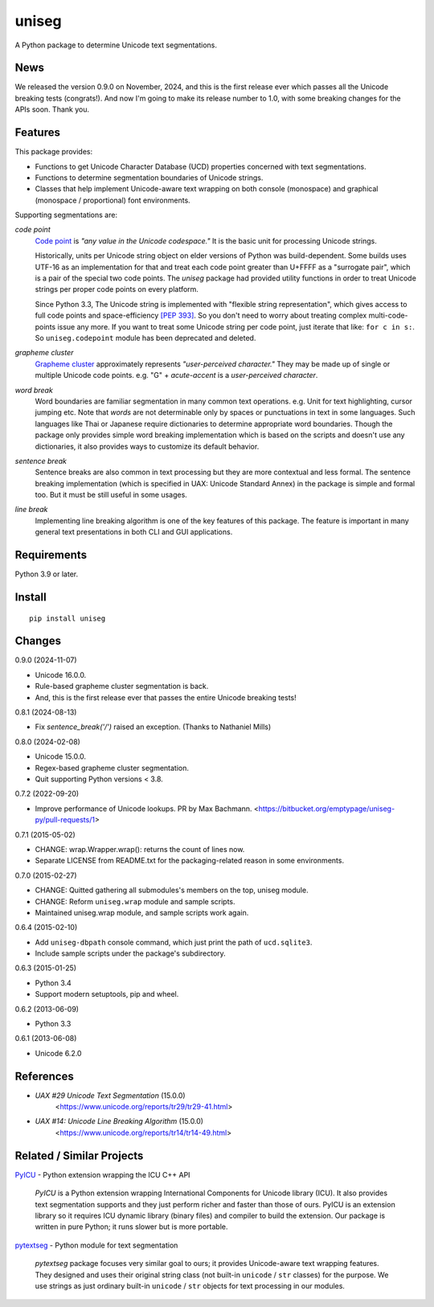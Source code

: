 ======
uniseg
======

A Python package to determine Unicode text segmentations.


News
====

We released the version 0.9.0 on November, 2024, and this is the first
release ever which passes all the Unicode breaking tests (congrats!).  And now
I'm going to make its release number to 1.0, with some breaking changes for the
APIs soon.  Thank you.


Features
========

This package provides:

- Functions to get Unicode Character Database (UCD) properties concerned with
  text segmentations.
- Functions to determine segmentation boundaries of Unicode strings.
- Classes that help implement Unicode-aware text wrapping on both console
  (monospace) and graphical (monospace / proportional) font environments.

Supporting segmentations are:

*code point*
    `Code point <https://www.unicode.org/glossary/#code_point>`_ is *"any value
    in the Unicode codespace."* It is the basic unit for processing Unicode
    strings.

    Historically, units per Unicode string object on elder versions of Python
    was build-dependent.  Some builds uses UTF-16 as an implementation for that
    and treat each code point greater than U+FFFF as a "surrogate pair", which
    is a pair of the special two code points.  The `uniseg` package had
    provided utility functions in order to treat Unicode strings per proper
    code points on every platform.

    Since Python 3.3, The Unicode string is implemented with "flexible string
    representation", which gives access to full code points and
    space-efficiency `[PEP 393]`_.  So you don't need to worry about treating complex
    multi-code-points issue any more.  If you want to treat some Unicode
    string per code point, just iterate that like: ``for c in s:``.  So
    ``uniseg.codepoint`` module has been deprecated and deleted.

    .. _[PEP 393]: https://peps.python.org/pep-0393/

*grapheme cluster*
    `Grapheme cluster <https://www.unicode.org/glossary/#grapheme_cluster>`_
    approximately represents *"user-perceived character."*  They may be made
    up of single or multiple Unicode code points.  e.g. "G" + *acute-accent* is
    a *user-perceived character*.

*word break*
    Word boundaries are familiar segmentation in many common text operations.
    e.g. Unit for text highlighting, cursor jumping etc.  Note that *words* are
    not determinable only by spaces or punctuations in text in some languages.
    Such languages like Thai or Japanese require dictionaries to determine
    appropriate word boundaries.  Though the package only provides simple word
    breaking implementation which is based on the scripts and doesn't use any
    dictionaries, it also provides ways to customize its default behavior.

*sentence break*
    Sentence breaks are also common in text processing but they are more
    contextual and less formal.  The sentence breaking implementation (which is
    specified in UAX: Unicode Standard Annex) in the package is simple and
    formal too.  But it must be still useful in some usages.

*line break*
    Implementing line breaking algorithm is one of the key features of this
    package.  The feature is important in many general text presentations in
    both CLI and GUI applications.


Requirements
============

Python 3.9 or later.


Install
=======

::

  pip install uniseg


Changes
=======

0.9.0 (2024-11-07)

- Unicode 16.0.0.
- Rule-based grapheme cluster segmentation is back.
- And, this is the first release ever that passes the entire Unicode breaking tests!


0.8.1 (2024-08-13)

- Fix `sentence_break('/')` raised an exception. (Thanks to Nathaniel Mills)

0.8.0 (2024-02-08)

- Unicode 15.0.0.
- Regex-based grapheme cluster segmentation.
- Quit supporting Python versions < 3.8.

0.7.2 (2022-09-20)

- Improve performance of Unicode lookups. PR by Max Bachmann.
  <https://bitbucket.org/emptypage/uniseg-py/pull-requests/1>

0.7.1 (2015-05-02)

- CHANGE: wrap.Wrapper.wrap(): returns the count of lines now.
- Separate LICENSE from README.txt for the packaging-related reason in some
  environments.

0.7.0 (2015-02-27)

- CHANGE: Quitted gathering all submodules's members on the top, uniseg
  module.
- CHANGE: Reform ``uniseg.wrap`` module and sample scripts.
- Maintained uniseg.wrap module, and sample scripts work again.

0.6.4 (2015-02-10)

- Add ``uniseg-dbpath`` console command, which just print the path of
  ``ucd.sqlite3``.
- Include sample scripts under the package's subdirectory.

0.6.3 (2015-01-25)

- Python 3.4
- Support modern setuptools, pip and wheel.

0.6.2 (2013-06-09)

- Python 3.3

0.6.1 (2013-06-08)

- Unicode 6.2.0


References
==========

- *UAX #29 Unicode Text Segmentation* (15.0.0)
    <https://www.unicode.org/reports/tr29/tr29-41.html>
- *UAX #14: Unicode Line Breaking Algorithm* (15.0.0)
    <https://www.unicode.org/reports/tr14/tr14-49.html>


Related / Similar Projects
==========================

`PyICU <https://pypi.python.org/pypi/PyICU>`_ - Python extension wrapping the
ICU C++ API

    *PyICU* is a Python extension wrapping International Components for
    Unicode library (ICU). It also provides text segmentation supports and
    they just perform richer and faster than those of ours. PyICU is an
    extension library so it requires ICU dynamic library (binary files) and
    compiler to build the extension. Our package is written in pure Python;
    it runs slower but is more portable.

`pytextseg <https://pypi.python.org/pypi/pytextseg>`_ - Python module for text
segmentation

    *pytextseg* package focuses very similar goal to ours; it provides
    Unicode-aware text wrapping features. They designed and uses their
    original string class (not built-in ``unicode`` / ``str`` classes) for the
    purpose. We use strings as just ordinary built-in ``unicode`` / ``str``
    objects for text processing in our modules.
